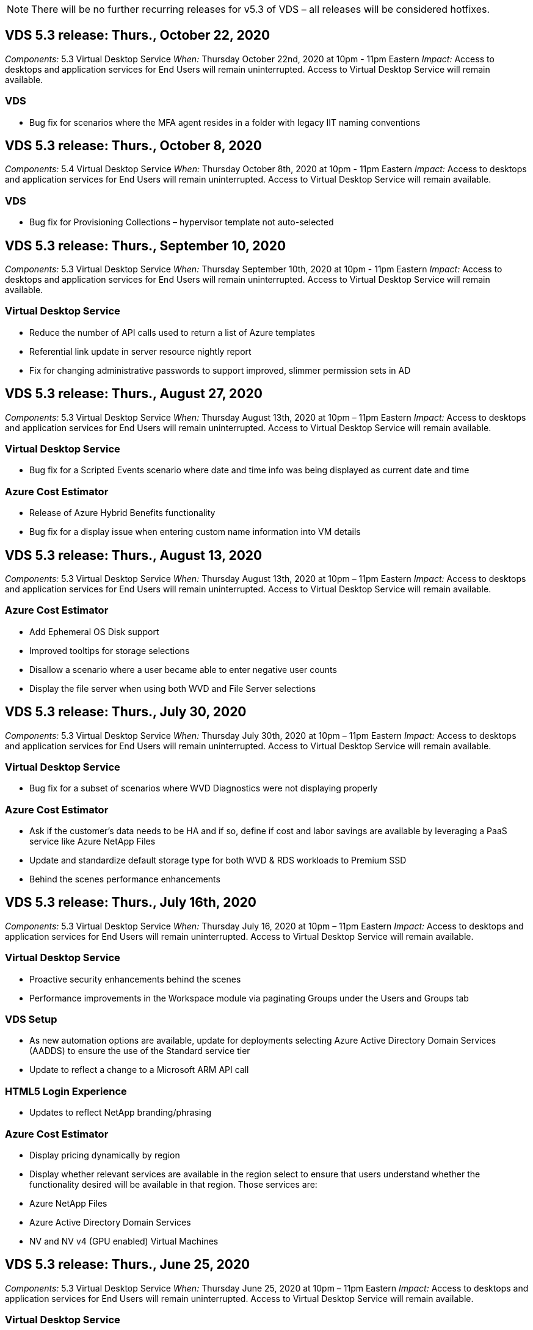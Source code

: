 
////

Used in: sub.Reference.Release_Notes.vds_v5.3_release_notes.adoc

////

NOTE: There will be no further recurring releases for v5.3 of VDS – all releases will be considered hotfixes.

== VDS 5.3 release: Thurs., October 22, 2020

_Components:_ 5.3 Virtual Desktop Service
_When:_ Thursday October 22nd, 2020 at 10pm - 11pm Eastern
_Impact:_ Access to desktops and application services for End Users will remain uninterrupted. Access to Virtual Desktop Service will remain available.

=== VDS
* Bug fix for scenarios where the MFA agent resides in a folder with legacy IIT naming conventions

== VDS 5.3 release: Thurs., October 8, 2020

_Components:_ 5.4 Virtual Desktop Service
_When:_ Thursday October 8th, 2020 at 10pm - 11pm Eastern
_Impact:_ Access to desktops and application services for End Users will remain uninterrupted. Access to Virtual Desktop Service will remain available.

=== VDS
* Bug fix for Provisioning Collections – hypervisor template not auto-selected

== VDS 5.3 release: Thurs., September 10, 2020
_Components:_ 5.3 Virtual Desktop Service
_When:_ Thursday September 10th, 2020 at 10pm - 11pm Eastern
_Impact:_ Access to desktops and application services for End Users will remain uninterrupted. Access to Virtual Desktop Service will remain available.

=== Virtual Desktop Service

* Reduce the number of API calls used to return a list of Azure templates
* Referential link update in server resource nightly report
* Fix for changing administrative passwords to support improved, slimmer permission sets in AD

== VDS 5.3 release: Thurs., August 27, 2020

_Components:_  5.3 Virtual Desktop Service
_When:_  Thursday August 13th, 2020 at 10pm – 11pm Eastern
_Impact:_  Access to desktops and application services for End Users will remain uninterrupted. Access to Virtual Desktop Service will remain available.

=== Virtual Desktop Service

* Bug fix for a Scripted Events scenario where date and time info was being displayed as current date and time

=== Azure Cost Estimator

* Release of Azure Hybrid Benefits functionality
* Bug fix for a display issue when entering custom name information into VM details

== VDS 5.3 release: Thurs., August 13, 2020

_Components:_  5.3 Virtual Desktop Service
_When:_  Thursday August 13th, 2020 at 10pm – 11pm Eastern
_Impact:_  Access to desktops and application services for End Users will remain uninterrupted. Access to Virtual Desktop Service will remain available.

=== Azure Cost Estimator

* Add Ephemeral OS Disk support
* Improved tooltips for storage selections
* Disallow a scenario where a user became able to enter negative user counts
* Display the file server when using both WVD and File Server selections

== VDS 5.3 release: Thurs., July 30, 2020

_Components:_  5.3 Virtual Desktop Service
_When:_  Thursday July 30th, 2020 at 10pm – 11pm Eastern
_Impact:_  Access to desktops and application services for End Users will remain uninterrupted. Access to Virtual Desktop Service will remain available.

=== Virtual Desktop Service

* Bug fix for a subset of scenarios where WVD Diagnostics were not displaying properly

=== Azure Cost Estimator

* Ask if the customer’s data needs to be HA and if so, define if cost and labor savings are available by leveraging a PaaS service like Azure NetApp Files
* Update and standardize default storage type for both WVD & RDS workloads to Premium SSD
* Behind the scenes performance enhancements

== VDS 5.3 release: Thurs., July 16th, 2020

_Components:_  5.3 Virtual Desktop Service
_When:_  Thursday July 16, 2020 at 10pm – 11pm Eastern
_Impact:_  Access to desktops and application services for End Users will remain uninterrupted. Access to Virtual Desktop Service will remain available.

=== Virtual Desktop Service

* Proactive security enhancements behind the scenes
* Performance improvements in the Workspace module via paginating Groups under the Users and Groups tab

=== VDS Setup

* As new automation options are available, update for deployments selecting Azure Active Directory Domain Services (AADDS) to ensure the use of the Standard service tier
* Update to reflect a change to a Microsoft ARM API call

=== HTML5 Login Experience

* Updates to reflect NetApp branding/phrasing

=== Azure Cost Estimator

* Display pricing dynamically by region
* Display whether relevant services are available in the region select to ensure that users understand whether the functionality desired will be available in that region. Those services are:
* Azure NetApp Files
* Azure Active Directory Domain Services
* NV and NV v4 (GPU enabled) Virtual Machines

== VDS 5.3 release: Thurs., June 25, 2020

_Components:_  5.3 Virtual Desktop Service
_When:_  Thursday June 25, 2020 at 10pm – 11pm Eastern
_Impact:_  Access to desktops and application services for End Users will remain uninterrupted. Access to Virtual Desktop Service will remain available.

=== Virtual Desktop Service

* Updates to reflect NetApp branding/phrasing
* Bug fix for an isolated scenario where the list of users was not populating as expected
* Bug fix for a scenario where manual deployments were receiving a GPO configuration that was only partially correct

=== VDS Setup Wizard

* Support for American Express
* Updates to reflect NetApp branding/phrasing

=== REST API

* Ongoing enhancements to gather and display list data faster

== VDS 5.3 release: Thurs., June 11, 2020

_Components:_  5.3 Virtual Desktop Service
_When:_  Thursday June 11, 2020 at 10pm – 11pm Eastern
_Impact:_  Access to desktops and application services for End Users will remain uninterrupted. Access to Virtual Desktop Service will remain available.

=== Virtual Desktop Service

* Proactive API processing enhancements
* Continued proactive hardening of platform elements

=== Cloud Workspace Tools and Services

* Ongoing improvements to Live Scaling triggers
* Improved auto-correction of issues identified when migrating a deployment from vCloud to vSphere

== VDS 5.3 Hotfix: Thurs. May 7, 2020

_Components:_  5.3 Virtual Desktop Service
_When:_ Wednesday June 3rd, 2020 at 10:00am – 10:30am Eastern
_Impact:_  Access to desktops and application services for End Users will remain uninterrupted. Access to Virtual Desktop Service will remain available.

=== Cloud Workspace Tools and Services

* Bug fix for an automated element of platform deployment automation. This only applies brand new deployments – there will be no impact to existing deployments.
* Bug fix for deployments into an existing Active Directory structure

== VDS 5.3 release: Thurs., May 28, 2020

_Components:_  5.3 Virtual Desktop Service
_When:_  Thursday May 28, 2020 at 10pm – 11pm Eastern
_Impact:_  Access to desktops and application services for End Users will remain uninterrupted. Access to Virtual Desktop Service will remain available.

=== Virtual Desktop Service

* Updates to reflect NetApp branding/phrasing
* Performance improvements for the Workspace module
* Proactive stability enhancement VDS functions powered by frequently used API calls

=== Virtual Desktop Service Deployment

* Further streamlining of the footprint of the VDS platform in Azure deployments
* Bug fix for an optional scenario when deploying into an existing Active Directory Structure

=== Virtual Desktop Service Tools and Services

* Ongoing improvements to the way the number of users logged into a server is identified for Live Scaling

=== Virtual Desktop Service Web Client

* Updated branding to reflect NetApp branding/phrasing
* Support for shortening URLs saved as favorites that are longer than the default Web Client links to the default Web Client links (cloudworkspace.com/login/ to cloudworkspace.com, for example)

=== Azure Cost Estimator

* Add SQL Server options for more VM series/sizes
* Update to the way IP address pricing is displayed – don’t display the IP address cost unless additional IP addresses are added

== CWMS 5.3 release: Thurs., May 14, 2020

_Components:_  5.3 Cloud Workspace Management Suite
_When:_  Thursday May 14, 2020 at 10pm – 11pm Eastern
_Impact:_  Access to Cloud Workspace desktops and application services for End Users will remain uninterrupted. Access to Cloud Workspace Management Suite will remain available.

=== Azure Cost Estimator

* Updated messaging to reflect NetApp branding/phrasing
* Updated platform server to reflect D2s v3 use
* Updated Windows 10 Enterprise E3 license details and price point
* Change default storage choice to Azure NetApp Files

== CWMS 5.3 Hotfix: Thurs. May 7, 2020

_Components:_  5.3 Cloud Workspace Management Suite
_When:_ Friday May 8th, 2020 at 10:15am – 10:30am Eastern
_Impact:_  Access to Cloud Workspace desktops and application services for End Users will remain uninterrupted. Access to Cloud Workspace Management Suite will remain available.

=== Cloud Workspace Tools and Services

* Bug fix for the method in which DNS records are set for a specific combination of settings during the deployment process

== CWMS 5.3 release: Thurs., April 30, 2020

_Components:_  5.3 Cloud Workspace Management Suite
_When:_  Thursday April 30, 2020 at 10pm – 11pm Eastern
_Impact:_  Access to Cloud Workspace desktops and application services for End Users will remain uninterrupted. Access to Cloud Workspace Management Suite will remain available.

=== Cloud Workspace Management Suite

* Improved session tracking to enable a future update – the option to preview future features
* Update to Scripted Events to allow for increased flexibility in applications and activities
* Bug fix for a specific combination of Provisioning Collections configurations

=== Cloud Workspace Tools and Services

* Enable the ability to set Workload Scheduling per WVD host pool
* Improved process of creating new deployments into an existing AD structure
* Enable the ability to assign Data/Home/Profile data paths for organizations using Azure Files
* Enable the ability to manage Resource Pools
* Improved handling of special characters in the deployment wizard process
* Adjustments to automated HTML5 components as a part of deployment for RDS (not WVD) workloads

=== REST API

* Updated list of Azure regions available for deployment
* Improved handling of Azure Backup integration for servers with the TSData role
* Resolve an issue in subset of scenarios where a failed login result in two failed login attempts being logged

=== CWA Setup

* Per Azure best practices, enforce that the Subnet IP details are within a Private IP address range. Accepted Private IP ranges are:
** 192.168.0.0 through 192.168.255.255
** 172.16.0.0 through 172.31.255.255
** 10.0.0.0 through 10.255.255.255

=== HTML5 Login Experience

* Behind the scenes hosting enhancements for https://login.cloudworkspace.com and https://login.cloudjumper.com. Note: there will be no impact for custom branded HTML5 login portals.
* Bug fix for a subset of scenarios where self service password reset was not presented

== CWMS 5.3 Hotfix: Wedn. April 22, 2020

_Components:_  5.3 Cloud Workspace Management Suite
_When:_ Wednesday April 22nd, 2020 at 10pm – 11pm Eastern
_Impact:_  Access to Cloud Workspace desktops and application services for End Users will remain uninterrupted. Access to Cloud Workspace Management Suite will remain available.

=== Cloud Workspace Management Suite

* Performance upgrade to accommodate increased Customer use

== CWMS 5.3 release: Thurs., April 16, 2020

_Components:_  5.3 Cloud Workspace Management Suite
_When:_  Thursday April 16, 2020 at 10pm – 11pm Eastern
_Impact:_  Access to Cloud Workspace desktops and application services for End Users will remain uninterrupted. Access to Cloud Workspace Management Suite will remain available.

=== Cloud Workspace Management Suite

* Continual enhancements to validation of WVD host pool VM creation (accounting for Azure process times due to surge in Azure activity due to COVID-19)
* WVD stability improvement when initializing WVD – if the WVD tenant name is not unique to WVD globally, CloudJumper will replace it with an updated string unique to to the Deployment/tenant.
* Include support for special characters in email addresses in CWMS password reset functionality
* Bug fix for a subset of scenarios when adding apps to an WVD RemoteApp app group didn’t pull apps from the Start menu
* Bug fix for a subset of the user activity report
* Remove the requirement for a description of a WVD host pool (remains as and optional field)
* Bug fix for a single fringe scenario where VMs in a shared host pool were tagged as VDI VMs

=== CWA Setup

* Additional support for order codes for Distributor workflows

=== Cloud Workspace Tools and Services

* Enhancements to unmanaging VMs that are managed by the Solarwinds Orion RMM tool to accommodate Workload Scheduling

== CWMS 5.3 release: Thurs., April 2, 2020

_Components:_  5.3 Cloud Workspace Management Suite
_When:_  Thursday April 2, 2020 at 10pm – 11pm Eastern
_Impact:_  Access to Cloud Workspace desktops and application services for End Users will remain uninterrupted. Access to Cloud Workspace Management Suite will remain available.

=== Cloud Workspace Management Suite

* Activity History fix resolving a display issue for regional deployments where date localization prevented some Activity History from being visible in CWMS
* Provisioning collection enhancement to allow for images of any size
* Bug fix for AADDS deployments in Azure tenants with multiple domains – newly created users would previously use the primary Azure domain rather than matching the Workspace’s login ID
* Bug fix for activity history when updating a username – the functionality is working as expected, but the previous username was not being displayed correctly

=== CWA Setup

* Improved handling of MFA on CWMS accounts used during registration
* Reduced permissions applied during deployment

=== Cloud Workspace Tools and Services

* Reduced permissions required for ongoing services/automation
* Process enhancements to reduce resource consumption on CWMGR1

=== REST API

* Bug fix for activity history when updating a username

== CWMS 5.3 Hotfix: Tues. March 24, 2020

_Components:_  5.3 Cloud Workspace Management Suite
_When:_  Tuesday March 24th, 2020 at 10pm – 11pm Eastern
_Impact:_  Access to Cloud Workspace desktops and application services for End Users will remain uninterrupted. Access to Cloud Workspace Management Suite will remain available.

=== Azure Cost Estimator

* Updated description of WVD User types and the programs they run per Microsoft documentation
* Increased clarity for CWMS licensing

=== CWMS 5.3 release: Thurs., March 19, 2020

_Components:_  5.3 Cloud Workspace Management Suite
_When:_  Thursday March 19, 2020 at 10pm – 11pm Eastern
_Impact:_  Access to Cloud Workspace desktops and application services for End Users will remain uninterrupted. Access to Cloud Workspace Management Suite will remain available.

=== Cloud Workspace Management Suite

* Connect to Server enhancement for multi-site deployments – automatically detect which site the CWMS admin is connecting to and process the connection
* Enabling migration mode now disables Live Scaling
* Bug fix for enabling new Cloud Workspace Services for an existing Client

=== CWA Setup

* Behind the scenes improvements to the deployment wizard

== CWMS 5.3 release: Thurs., March 5, 2020

_Components:_  5.3 Cloud Workspace Management Suite
_When:_  Thursday March 5, 2020 at 10pm – 11pm Eastern
_Impact:_  Access to Cloud Workspace desktops and application services for End Users will remain uninterrupted. Access to Cloud Workspace Management Suite will remain available.

=== Cloud Workspace Management Suite

* Performance improvement for the Master Client Report
* Remove the delete function from a VM that didn’t get properly created, as it cannot be deleted if it was never created

=== Cloud Workspace Tools and Services

* Bug fix for gracefully handling multi-site deployments where DC Config settings are not properly configured
* Bug fix for multi-site deployments where vSphere sites have resource allocation types set to Fixed

=== HTML 5 Portal

* Process enhancement for users logging in with WVD credentials

=== Azure Cost Estimator

* Clarity improvement for Live Scaling
* Phrasing adjustments to match Microsoft WVD messaging
* Bug fix for Workload Scheduling and Live Scaling savings details in heavily customized quotes

== CWMS 5.3 release: Thurs., February 20, 2020

_Components:_  5.3 Cloud Workspace Management Suite
_When:_  Thursday February 20, 2020 at 10pm – 11pm Eastern
_Impact:_  Access to Cloud Workspace desktops and application services for End Users will remain uninterrupted. Access to Cloud Workspace Management Suite will remain available.

=== Cloud Workspace Management Suite

* Switch the word SDDC to Deployment in the VM Resource tab of the Workspaces module

=== CWA Setup

* Streamlining the process of applying policies during deployment
* Increased security for new deployments using Azure Active Directory Domain Services
* Increased security for new deployments – require defined subnet isolation (as opposed to flat subnets) during deployment
* Bug fix for RDS (non-WVD) deployments when applying ThinPrint licensing
* Bug fix for proper handling of whether ThinPrint is installed in DC Config
* Additional checks and validation for organizations opting to leverage FTP functionality

=== Cloud Workspace Tools and Services

* Bug fix for automated actions when a deployment with multiple sites has a site that is configured incorrectly
* Bug fix for an instance where deleting a VM didn’t properly clear out the VM behind the scenes
* Functionality improvements and bug fixes when testing hypervisor connectivity in DC Config

=== REST API

* Performance improvements when displaying the list of users for an organization
* Performance improvements when displaying the list of applications for an organization
* Improved functionality when adding Users to WVD App Groups:
* Limit the number of users imported to 425
* If attempting to import more than 425 users, proceed with the import of the first 425 users and display that WVD’s limit for user imports is 425 and that they can proceed with additional imports in 5 minutes
* Update to reflect that the number of users in a group is the number of Cloud Workspace users in a group as opposed to the total number of users in a group (which may be less when deploying into an existing Active Directory structure)
* Enable application assignments via security group for named users that are a member of the group (nested groups will not receive the app assignment)

=== Azure Cost Estimator

* Add a link at the bottom of the page so that users can request assistance
* Default Azure NetApp Files to the Premium tier
* Add Premium SSD to the choices for Fileserver storage type
* Update text for Azure Active Directory Domain Services – change from AADDS to Azure AD Domain Services
* Update text for Active Directory – change from Windows Active Directory VM(s) to Windows Server Active Directory

== CWMS 5.3 Hotfix: Thurs., February 13, 2020

_Components:_  5.3 Cloud Workspace Management Suite
_When:_  Thursday February 13, 2020 at 10pm – 11pm Eastern
_Impact:_  Access to Cloud Workspace desktops and application services for End Users will remain uninterrupted. Access to Cloud Workspace Management Suite will remain available.

=== Azure Cost Estimator

* Bug fix for pricing error when using E-series VMs in a subset of scenarios

== CWMS 5.3 release: Thurs., February 6, 2020

_Components:_  5.3 Cloud Workspace Management Suite
_When:_  Thursday February 6, 2020 at 10pm – 11pm Eastern
_Impact:_  Access to Cloud Workspace desktops and application services for End Users will remain uninterrupted. Access to Cloud Workspace Management Suite will remain available.

=== Cloud Workspace Management Suite

* Improved provisioning status details during the VM creation process
* Improved handling of automation for newly created session host VMs that are part of a WVD host pool
* Performance improvement to the User Activity report when including “Only Server Access Users”

=== Cloud Workspace Tools and Services

* Bug fix for data path management when admins manually edit user accounts in traditional (non-Azure) Active Directory
* Improved Workload Scheduling stability in nuanced scenarios

=== Azure Cost Estimator

* Describe the specific savings achieved via Workload Scheduling and Live Scaling separately vs. combined
* Display the “S” versions of servers in order to support Premium (SSD) storage
* Improved layout for printed estimates
* Bug fix for an issue where SQL server pricing was not being calculated correctly

== CWMS 5.3 release: Thurs., January 23, 2020

_Components:_  5.3 Cloud Workspace Management Suite
_When:_  Thursday January 23, 2020 at 10pm – 11pm Eastern
_Impact:_  Access to Cloud Workspace desktops and application services for End Users will remain uninterrupted. Access to Cloud Workspace Management Suite will remain available.

=== Cloud Workspace Management Suite

* Redirect the older https://iit.hostwindow.net site to the modern https://manage.cloudworkspace.com
* Bug fix for a subset of CWMS admins logging in via IE 11
* Correct a visual issue where deleting an API user correctly deleted them behind the scenes, but was were not showing as deleted in CWMS
* Streamline the process of clearing out Subscriptions so that you can re-provision a new/test environment
* Service board enhancement – only look at session host servers that are online for icons to place for application shortcuts

=== Cloud Resource App

* Support importing users from an OU or Active Directory security group via command line

=== Cloud Workspace Tools and Services

* Live Scaling enhancements behind the scenes

=== CWA Setup

* Improved handling for scenarios when the account used during the CWA Setup process has MFA applied

=== Azure Cost Estimator

* Update VM sizing defaults to mirror Microsoft’s recommendations

== CWMS 5.3 release: Thurs., January 9, 2020

_Components:_  5.3 Cloud Workspace Management Suite
_When:_  Thursday January 9, 2020 at 10pm – 11pm Eastern
_Impact:_  Access to Cloud Workspace desktops and application services for End Users will remain uninterrupted. Access to Cloud Workspace Management Suite will remain available.

=== Cloud Workspace Management Suite

* Updating phrasing in the email admins receive after creating a new Workspace to reflect updated links
* Bug fix for an issue where servers were not appearing in the Servers list if a series of folder permissions errors existed
* Bug fix for servers were not appearing in the Servers list if a resource pool was not present in the Resource Pools table in CWMGR1

=== Cloud Resource App

* Support importing users from an Active Directory security group.
* Enhanced validation – ensure the proper command line parameter is being used for command line argument/servers
* Enhanced validation – check for duplicate users when importing from command line
* Enhanced validation – ensure the servers being imported belong to the site specified when importing from command line

=== REST API

* Additional behind the scenes security enhancements

=== Cloud Workspace Tools and Services

* Enhanced command processing stability behind the scenes
* Workload Scheduling and Live Scaling enhancements behind the scenes
* Additional Workload Scheduling and Live Scaling stability behind the scenes
* Updates and improvements to FSLogix in new deployments – redirect Downloads and Favorites into Profile Container to match best practices
* Additional Host Pool VM creation stability enhancements
* Introduce the ability to specify the gateway for new sites
* Improved automation validation for VMs
* Improved automated database management
* Improved handling of user creation if the action takes place at the exact same time VMs are powered down
* Streamlined handling of temporary disks in Microsoft Azure deployments
* Improved handling of resource allocation type for GCP deployments
* Bug fix for drive expansion in ProfitBricks data centers
* Improved stability for App Services based client creation
* Bug fix and stability improvements after converting a server from one role to another

== CWMS 5.3 release: Fri., December 20, 2019

_Components:_  5.3 Cloud Workspace Management Suite
_When:_  Friday December 20, 2019 at 10pm – 11pm Eastern
_Impact:_  Access to Cloud Workspace desktops and application services for End Users will remain uninterrupted. Access to Cloud Workspace Management Suite will remain available.

=== Cloud Workspace Tools and Services

* Fix for scenario where user activity logging does not record data successfully

== CWMS 5.3 release: Thurs., December 19, 2019

_Components:_  5.3 Cloud Workspace Management Suite
_When:_  Thursday December 19, 2019 at 10pm – 11pm Eastern
_Impact:_  Access to Cloud Workspace desktops and application services for End Users will remain uninterrupted. Access to Cloud Workspace Management Suite will remain available.

=== Cloud Workspace Management Suite

* Improvements for CWMS availability monitoring
* Fix for an issue with WVD app group user modal where the username is not always selected properly when it contains capital letters
* Fix for pagination in the Users list for ‘User Support Only’ admin role members
* Fix for alignment of radio buttons in MFA setup dialog
* Improvement for Dashboard/Overview page load by removing service board dependency
* Fix for issue where admin users cannot reset their own passwords if they don’t have edit admin permissions
* Improvements collecting debug logging for future troubleshooting

=== Cloud Resource App

* Feature Enhancement: Allow import of users based on AD group membership.
* Feature Enhancement: Allow default logon identifier to be specified during import

=== Azure Cost Estimator

* Improve text and tooltip for storage under VMs

=== CWA Setup

* Release deployment workflow improvements

=== Cloud Workspace Tools and Services

* Improvement handling locking of the data server during new user creation
* Fix for scenario where a client is incorrectly flagged as a cache company during workload scheduling
* Fix to correctly update the company table when a organization is created without a workspace
* Fix for invalid characters appended to the WVD host pool name in the local control plane database
* Fix for issue with workload scheduling when a VM is listed in the local control plane database, but not the hypervisor
* Fix for issue preventing some VMs from having drives expanded automatically in Azure hypervisor
* Fix for client provisioning error ‘Supplied data drive not valid’
* Fix for CWAgent install failure in certain scenarios
* Improvement for TestVDCTools to allow assignment of RDS Gateway URL during new site creation
* Fix for workload scheduling failure in some scenarios where it is set to ‘disabled’
* Fix for issues starting servers when in still in cache
* Fix for failure to power on some VMs after automatic drive expansion
* Fix for issue managing folders/permissions when using Azure files or Azure NetApp Files

== CWMS 5.3 release: Mon. December 2, 2019

_Components:_  5.3 Cloud Workspace Management Suite
_When:_  Monday December 2, 2019 at 10pm – 11pm Eastern
_Impact:_  Access to Cloud Workspace desktops and application services for End Users will remain uninterrupted. Access to Cloud Workspace Management Suite will remain available.

=== Cloud Workspace Management Suite

* Enhancements to automated FSLogix installs
* Updates and fixes to Live Scaling
* Add AMD (non-GPU) VMs to the drop-down list in CWMS
* Support for multiple tenants in the same WVD deployment

=== CWA Setup

* Clarity improvements in the Help/Support section CWA Setup

=== Azure Cost Estimator

* Bug fix for a scenario where electing to not include Microsoft licensing in the estimate continues to include it

=== Cloud Resource App

* Additional validation when using the Data Center site command line functionality
* New command line argument – /listserversinsite
* Configuration enhancement – when importing a company, now set the  RDSH deployment to use the RDHS Gateway configured for the site

=== Cloud Workspace Tools and Services

* Updated vCloud support elements in DC Config
* Enhancement to TestVDCTools to correctly detect the server type in more specific scenarios

== CWMS 5.3 release: Thurs., November 14, 2019

_Components:_  5.3 Cloud Workspace Management Suite
_When:_  Thursday November 14, 2019 at 10pm – 11pm Eastern
_Impact:_  Access to Cloud Workspace desktops and application services for End Users will remain uninterrupted. Access to Cloud Workspace Management Suite will remain available.

=== Cloud Workspace Management Suite

* Additional redundancy/high availability added behind the scenes
* Drop-down menus in CWMS will become searchable
* Performance improvements when using the Workspaces module
* Performance improvements when using the Servers section of the Workspaces module
* Display host pool name in the Servers section of the Workspaces module
* The Servers section of the Workspaces module will now be paginated, displaying 15 servers at a time
* Bug fix for a scenario where a subset of admins creating a new host pool would not see VM templates
* Bug fix for a scenario where navigating to a host pool, then a second host pool would sometimes display information from the first host pool
* Bug fix where a subset of admins could not log into an older version of CWMS
* Bug fix where navigating to WVD Diagnostics and then back to Workspaces displayed  ‘page not found’
* Change friendly name of a user’s desktop (what appears in the WVD RDP client and in the blue bar at the top of the user’s session) to match the name of the host pool
* Servers must be manually added to the pool with a checkbox “Allow New Sessions” which is unchecked by default.  Checkbox was previously checked by default.

=== CWA Setup

* Deployments will now automatically use FSLogix
* Add Azure Files as an optional storage target for Data, Home and Profile storage if the deployment will use Azure Active Directory Domain Services
* Deploy a package to support deployment automation where Azure tenants have enabled RBAC
* Install the latest version of Java and HTML5 licensing with each deployment
* Bug fix for when a subnet range was incorrectly calculated, causing a validation error prior to deployment

=== HTML5 Login Experience

* Update default branding to reflect the branding of the Cloud Workspace Client for Windows. A preview is available here.
* Apply in-place branding updates to additional branded HTML5 login pages

=== Azure Cost Estimator

* Update the default storage tier for D4s v3 VMs (the default VM type for WVD) to Premium SSD in order to match Microsoft’s default setting

=== Cloud Resource App

* Add ability to pre-allocate a company code for use during import

== CWMS 5.3 release: Thurs., October 31, 2019

_Components:_  5.3 Cloud Workspace Management Suite
_When:_  Thursday October 31, 2019 at 10pm – 11pm Eastern
_Impact:_  Access to Cloud Workspace desktops and application services for End Users will remain uninterrupted. Access to Cloud Workspace Management Suite will remain available.

=== Cloud Workspace Management Suite

* Update for users logging into iit.hostwindow.net (the URL for the older v5.2 deployments, of which there are very few) will see a prompt indicating them to navigate to manage.cloudworkspace.com (the URL for v5.3 and future deployments)
* Allow users to delete WVD host pools via CWMS
* Enhancement that allows for future branding enhancements in CWMS
* Bug fix for an issue when validating a VDI Provisioning Collection

=== Deployment Automation

* Improvements in automated issue resolution and behind the scenes process streamlining

=== HTML5 Login Experience

* We will be making a series of user experience enhancements for end users logging into their virtual desktops from login.cloudjumper.com or login.cloudworkspace.com:
* Allow the user to view the WVD host pools the user has access to
* Enable Wake on Demand functionality for users with the proper permissions, allowing them to log in and work at a time which a WVD session host VM is scheduled to be offline
* Enable Self Service Password Reset for users that have an email or phone number set in their user account in CWMS

=== Azure Cost Estimator

* Allow users to select Windows Active Directory VM(s) after selecting WVD for AD Connect use cases
* Update the default storage quantity for all VMs to 128 GB in order to match Microsoft’s default value
* Update the default setting for uptime hours to 220 in order to match Microsoft’s default value
* Update the names of the workload types to match the names that Microsoft changed them to

== CWMS 5.3 release: Thurs., October 17, 2019

_Components:_  5.3 Cloud Workspace Management Suite
_When:_  Thursday October 17, 2019 at 10pm – 11pm Eastern
_Impact:_  Access to Cloud Workspace desktops and application services for End Users will remain uninterrupted. Access to Cloud Workspace Management Suite will remain available.

=== Cloud Workspace Management Suite

* Support for Server 2019 as the OS for an organization’s Workspace
* Update to improve showing active users in a WVD Host Pool
* Allow for multiple Organizations/Workspaces under a WVD deployment
* Add “Update” button for editing multiple fields associated with an Admin
* Add “Update” button for editing company details and contact info
* Updated search function to use Flight School
* Updated links in the bottom of CWMS
* Allow for the use of a Validation Host Pool in WVD deployments – this will provide earlier access to WVD features prior to them being  GA (production release)
* Typo fix in a prompt responding to an action taken by an admin on an AADDS deployment
* Bug fix for a prompt for an admin that does not have App Services permissions

=== REST API

* Support for Server 2019 as the OS for an organization’s Workspace
* Bug fix for a scenario where call would return a client’s services as offline

=== Deployment Automation

* Bug fix for auto-generating Data Center site name
* Log files summarized and moved to c:\Program Files to c:\ProgramData

=== Cloud Workspace Tools and Services

* Support for accessing templates from the Azure Shared Image Gallery
* Security improvement – reduced use of administrative accounts by changing the location of log files from c:\Program Files to c:\ProgramData (also an updated Microsoft best practice)
* Enhancement for data center site creation in VDCTools – sites can be created with a space in the name
* Feature add for Automatic Data Center Site creation – now able to automatically select the address range
* Feature add – add the configuration option to use unmanaged VHD files as templates
* Support for assigning a VM series/size in the provisioning collection
* Bug fix for a subset of scenarios where a license server setting was applied improperly
* Bug fix – deleting temp folders post deployment as intended
* Bug fix for a scenario when creating a server in Azure that has the same IP address as a VM already in use

=== Azure Cost Estimator

* Update pricing to reflect that WVD customers pay for Linux OS VMs instead of Windows OS VMs
* Added an option to include relevant Microsoft licensing
* Update to storage defaults used according to Microsoft’s updated calculator (flat vs. user count)
* Add SQL pricing for D4s v3 VMs
* Bug fix for a display issue when editing VMs

== CWMS 5.3 release: Thurs., October 3, 2019

_Components:_  5.3 Cloud Workspace Management Suite
_When:_  Thursday October 3, 2019 at 10pm – 11pm Eastern
_Impact:_  Access to Cloud Workspace desktops and application services for End Users will remain uninterrupted. Access to Cloud Workspace Management Suite will remain available.

=== Cloud Workspace Management Suite

* Workflow enhancement where clicking “Back” will return Users to the Workspace tab instead of the Organizations tab
* When provisioning Cloud Workspaces in Azure via CWMS, confirm that AADDS is successfully validated during the Validation step
* Support for usernames up to 256 characters

=== CWA Setup

* System improvements to remember linked Partner accounts in the event that the user links their account to CWMS, but did not complete the provisioning of the deployment the first time around
* Bug fix for a javascript error appearing when selecting a tenant to provision a Cloud Workspace deployment during the CSP workflow

=== Azure Cost Estimator

* Add an option to display or not display Microsoft licensing in the Azure Cost Estimator
* Not enabling this (default behavior) assumes that the organization already owns Microsoft licensing via their EA or existing Microsoft/Office 365 licensing
* Enabling this provides a more complete, TCO-level understanding of the solution
* Bug fix where hours of uptime was very slightly off when users were toggling uptime by increments of 15 minutes
* Bug fix for a scenario where users set the day to start in the afternoon/evening (PM setting) and end in the morning (AM setting)

== CWMS 5.3 release: Thurs., September 19, 2019

_Components:_  5.3 Cloud Workspace Management Suite
_When:_  Thursday September 19, 2019 at 10pm – 11pm Eastern
_Impact:_  Access to Cloud Workspace desktops and application services for End Users will remain uninterrupted. Access to Cloud Workspace Management Suite will remain available.

=== Cloud Workspace Management Suite

* Default an Azure deployment’s Resource Allocation Type to Fixed; with the VM series/size selected being the VM defined by the Administrator in CWMS
* Add search functionality for User Activity audit functionality
* Improvement to bulk user creation process – enable the “force password change at next logon” feature when importing users
* Bug fix for incorrectly displaying session inactivity timeout warning after 5 minutes instead of 55 minutes
* User Support role fix – a subset of Admins with this role were unable to see the list of Users for their organization
* User sorting fix – sorting by username works as intended instead of sorting by status
* Added Heartbeat function to the Overview section of the Deployments tab, indicating the last time the deployment was polled to see if it is online
* Workflow improvements – when clicking “back” in the WVD module, you will now be taken the Workspaces module instead of the Organizations module
* Ensure Master Client Report is present; hide the non-applicable SPLA report for non-Master Software Partners

=== Cloud Workspace Tools and Services

* Remove the standard ThinPrint agent from Windows Virtual Desktop (WVD) servers in host pools, as this is not the supported ThinPrint agent for WVD. Instead, organizations should contact ThinPrint about their ezeep solution.
* Enhanced password encryption behind the scenes
* Bug fix for Password Enforcement Notification (PEN) where using the “change password at next logon” feature wasn’t working as intended if password expiration dates were set to null by an administrator in CWMGR1

=== Cloud Workspace for Azure Setup App

* Fix for international administrators – this on longer requires a State if the Country is not the United States.
* Apply CloudJumper via Partner Admin Link (PAL) to present and future Azure deployments at the subscription level

== CWMS 5.3 release: Thurs., September 5, 2019

_Components:_  5.3 Cloud Workspace Management Suite
_When:_  Thursday September 5, 2019 at 10pm – 11pm Eastern
_Impact:_  Access to Cloud Workspace desktops and application services for End Users will remain uninterrupted. Access to Cloud Workspace Management Suite will remain available.

=== Cloud Workspace Management Suite

* Updates to the User Support Only role:
* Add searching for/filtering Users functionality
* Include Connection Status column for Users and their connections
* Provide access to the Force Password Change at Next Login feature
* Remove visibility of the Delete Client function
* Enforce logout of CWMS after 1 hour of inactivity
* Fix for a display issue where VM series/sizes were displaying incorrectly when viewing VM roles whose Resource Allocation Type is set to Fixed
* Fix for a display issue where environments with Workload Scheduling set to Always Off were displaying improper settings in CWMS, despite being correctly set to Always Off behind the scenes
* Permissions update – remove Resource Scheduling tab if the CWMS admin does not have access to the Resources function in CWMS
* Remove the ability to add more than one VM instance in a VDI User Host Pool
* Display fix for Max Users per Session Host in a WVD Host Pool – these values now match the values set in the Live Scaling section of the Workload Scheduling tab

=== Cloud Resource App

* Updated functionality – support for Command Line usage

=== Cloud Workspace Tools and Services

* Support for the vCloud Rest interface

== CWMS 5.3 release: August 22, 2019

_Components:_  5.3 Cloud Workspace Management Suite
_When:_  Thursday August 22, 2019 at 10pm – 11pm Eastern
_Impact:_  Access to Cloud Workspace desktops and application services for End Users will remain uninterrupted. Access to Cloud Workspace Management Suite will remain available.

=== 5.3 Cloud Workspace Management Suite

* Add a message to the WVD tab defining under which circumstances WVD is supported
* Workflow improvements when returning from the WVD tab to the Workspace
* Text edit in the instructions on the WVD module

=== 5.3 Cloud Workspace for Azure Setup

* Remove the requirement for entering a state when the Customer registering is outside of the United States
* Now deploys CWMGR1 as a D series VM for initial deployment, then resizes to B2ms for cost purposes after initial deployment

=== Cloud Workspace Tools and Services

* Bug fix for SSL certificate management on Legacy (2008 R2) environments
* Additional health checks for certificate enforcement and lifecycle management

== CWMS 5.3 release: August 8, 2019

_Components:_  5.3 Cloud Workspace Management Suite
_When:_  Thursday August 8, 2019 at 10pm – 11pm Eastern
_Impact:_  Access to Cloud Workspace desktops and application services for End Users will remain uninterrupted. Access to Cloud Workspace Management Suite will remain available.

=== 5.3 Cloud Workspace Management Suite

* Bug fix for a subset of scenarios where connecting to CWMGR1 from CWMS was not functioning as expected
